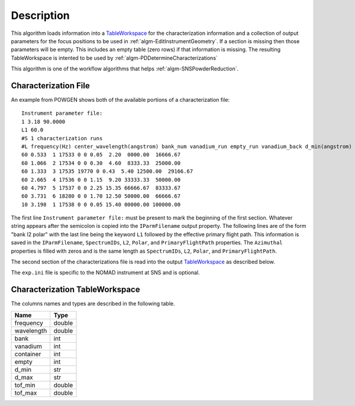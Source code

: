 .. algorithm::

.. summary::

.. alias::

.. properties::

Description
-----------

This algorithm loads information into a
`TableWorkspace <http://www.mantidproject.org/TableWorkspace>`__ for the
characterization information and a collection of output parameters for
the focus positions to be used in :ref:`algm-EditInstrumentGeometry`. If
a section is missing then those parameters will be empty. This includes an empty
table (zero rows) if that information is missing. The resulting TableWorkspace
is intented to be used by :ref:`algm-PDDetermineCharacterizations`

This algorithm is one of the workflow algorithms that helps
:ref:`algm-SNSPowderReduction`.

Characterization File
#####################

An example from POWGEN shows both of the available portions of a
characterization file::

  Instrument parameter file:
  1 3.18 90.0000
  L1 60.0
  #S 1 characterization runs
  #L frequency(Hz) center_wavelength(angstrom) bank_num vanadium_run empty_run vanadium_back d_min(angstrom) d_max(angstrom)
  60 0.533  1 17533 0 0 0.05  2.20  0000.00  16666.67
  60 1.066  2 17534 0 0 0.30  4.60  8333.33  25000.00
  60 1.333  3 17535 19770 0 0.43  5.40 12500.00  29166.67
  60 2.665  4 17536 0 0 1.15  9.20 33333.33  50000.00
  60 4.797  5 17537 0 0 2.25 15.35 66666.67  83333.67
  60 3.731  6 18280 0 0 1.70 12.50 50000.00  66666.67
  10 3.198  1 17538 0 0 0.05 15.40 00000.00 100000.00

The first line ``Instrument parameter file:`` must be present to mark the
beginning of the first section. Whatever string appears after the semicolon
is copied into the ``IParmFilename`` output property. The following lines
are of the form "bank l2 polar" with the last line being the keyword ``L1``
followed by the effective primary flight path. This information is saved
in the ``IParmFilename``, ``SpectrumIDs``, ``L2``, ``Polar``, and
``PrimaryFlightPath`` properties. The ``Azimuthal`` properties is filled with zeros
and is the same length as ``SpectrumIDs``, ``L2``, ``Polar``, and ``PrimaryFlightPath``.

The second section of the characterizations file is read into the output
`TableWorkspace <http://www.mantidproject.org/TableWorkspace>`__ as described below.

The :literal:`exp.ini` file is specific to the NOMAD instrument at SNS and is optional.

Characterization TableWorkspace
###############################
The columns names and types are described in the following table.

========== =======
Name       Type
========== =======
frequency  double
wavelength double
bank       int
vanadium   int
container  int
empty      int
d_min      str
d_max      str
tof_min    double
tof_max    double
========== =======

.. categories::

.. sourcelink::
